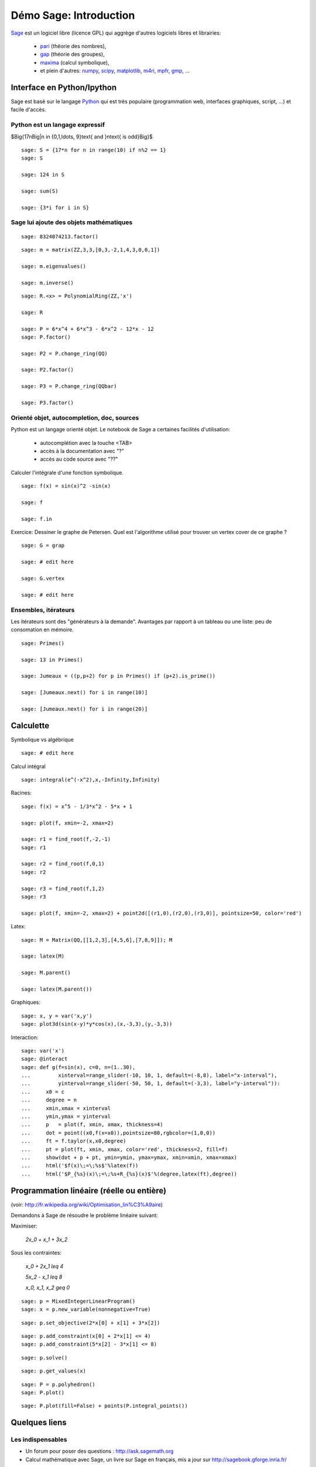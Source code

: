 .. escape-backslashes

Démo Sage: Introduction
=======================

`Sage <http://sagemath.org>`_ est un logiciel libre (licence GPL) qui aggrège
d'autres logiciels libres et librairies:
    - `pari <http://pari.math.u-bordeaux.fr/>`_  (théorie des nombres),
    - `gap  <http://www.gap-system.org/>`_ (théorie des groupes),
    - `maxima <http://maxima.sourceforge.net/>`_ (calcul symbolique),
    - et plein d'autres: `numpy <www.numpy.org/>`_, `scipy <www.scipy.org/>`_,
      `matplotlib <http://matplotlib.org/>`_, `m4ri <http://m4ri.sagemath.org/>`_,
      `mpfr <http://www.mpfr.org/>`_, `gmp <https://gmplib.org/>`_, ...

Interface en Python/Ipython
---------------------------

Sage est basé sur le langage `Python <http://www.python.org>`_ qui est très
populaire (programmation web, interfaces graphiques, script, ...) et facile
d'accès.

Python est un langage expressif
+++++++++++++++++++++++++++++++


$\Big\{17n\ \Big|\ n \in \{0,1,\ldots, 9\}\text{ and }n\text{ is odd}\Big\}$

::

    sage: S = {17*n for n in range(10) if n%2 == 1}
    sage: S

    sage: 124 in S

    sage: sum(S)

    sage: {3*i for i in S}


Sage lui ajoute des objets mathématiques
++++++++++++++++++++++++++++++++++++++++

::

    sage: 8324074213.factor()

::

    sage: m = matrix(ZZ,3,3,[0,3,-2,1,4,3,0,0,1])

    sage: m.eigenvalues()

    sage: m.inverse()

::

    sage: R.<x> = PolynomialRing(ZZ,'x')

    sage: R

    sage: P = 6*x^4 + 6*x^3 - 6*x^2 - 12*x - 12
    sage: P.factor()

    sage: P2 = P.change_ring(QQ)
    
    sage: P2.factor()

    sage: P3 = P.change_ring(QQbar)

    sage: P3.factor()


Orienté objet, autocompletion, doc, sources
+++++++++++++++++++++++++++++++++++++++++++

Python est un langage orienté objet. Le notebook de Sage a certaines facilités d'utilisation:

    - autocomplétion avec la touche <TAB>
    - accès à la documentation avec "?"
    - accès au code source avec "??" 

Calculer l'intégrale d'une fonction symbolique.

::

    sage: f(x) = sin(x)^2 -sin(x)

    sage: f

    sage: f.in


Exercice: Dessiner le graphe de Petersen. Quel est l'algorithme utilisé pour
trouver un vertex cover de ce graphe ?

::

    sage: G = grap

    sage: # edit here

    sage: G.vertex

    sage: # edit here



Ensembles, itérateurs
+++++++++++++++++++++

Les itérateurs sont des "générateurs à la demande". Avantages par rapport à un
tableau ou une liste: peu de consomation en mémoire.

::

    sage: Primes()

    sage: 13 in Primes()

    sage: Jumeaux = ((p,p+2) for p in Primes() if (p+2).is_prime())

    sage: [Jumeaux.next() for i in range(10)]

    sage: [Jumeaux.next() for i in range(20)]

Calculette
----------

Symbolique vs algébrique

::

    sage: # edit here

Calcul intégral

::

    sage: integral(e^(-x^2),x,-Infinity,Infinity)


Racines::

    sage: f(x) = x^5 - 1/3*x^2 - 5*x + 1

    sage: plot(f, xmin=-2, xmax=2)

    sage: r1 = find_root(f,-2,-1)
    sage: r1

    sage: r2 = find_root(f,0,1)
    sage: r2

    sage: r3 = find_root(f,1,2)
    sage: r3

    sage: plot(f, xmin=-2, xmax=2) + point2d([(r1,0),(r2,0),(r3,0)], pointsize=50, color='red')


Latex::

    sage: M = Matrix(QQ,[[1,2,3],[4,5,6],[7,8,9]]); M

    sage: latex(M)

    sage: M.parent()

    sage: latex(M.parent())


Graphiques::

    sage: x, y = var('x,y')
    sage: plot3d(sin(x-y)*y*cos(x),(x,-3,3),(y,-3,3))


Interaction::

    sage: var('x')
    sage: @interact
    sage: def g(f=sin(x), c=0, n=(1..30),
    ...         xinterval=range_slider(-10, 10, 1, default=(-8,8), label="x-interval"),
    ...         yinterval=range_slider(-50, 50, 1, default=(-3,3), label="y-interval")):
    ...     x0 = c
    ...     degree = n
    ...     xmin,xmax = xinterval
    ...     ymin,ymax = yinterval
    ...     p   = plot(f, xmin, xmax, thickness=4)
    ...     dot = point((x0,f(x=x0)),pointsize=80,rgbcolor=(1,0,0))
    ...     ft = f.taylor(x,x0,degree)
    ...     pt = plot(ft, xmin, xmax, color='red', thickness=2, fill=f)
    ...     show(dot + p + pt, ymin=ymin, ymax=ymax, xmin=xmin, xmax=xmax)
    ...     html('$f(x)\;=\;%s$'%latex(f))
    ...     html('$P_{%s}(x)\;=\;%s+R_{%s}(x)$'%(degree,latex(ft),degree))


Programmation linéaire (réelle ou entière)
------------------------------------------

(voir: http://fr.wikipedia.org/wiki/Optimisation_lin%C3%A9aire)

Demandons à Sage de résoudre le problème linéaire suivant:

Maximiser:

    `2x_0 + x_1 + 3x_2`

Sous les contraintes:

    `x_0 + 2x_1 \leq 4`

    `5x_2 - x_1 \leq 8`

    `x_0, x_1, x_2 \geq 0`

::

    sage: p = MixedIntegerLinearProgram()
    sage: x = p.new_variable(nonnegative=True)

::

    sage: p.set_objective(2*x[0] + x[1] + 3*x[2])

::

    sage: p.add_constraint(x[0] + 2*x[1] <= 4)
    sage: p.add_constraint(5*x[2] - 3*x[1] <= 8)

::

    sage: p.solve()

::

    sage: p.get_values(x)

::

    sage: P = p.polyhedron()
    sage: P.plot()

::

    sage: P.plot(fill=False) + points(P.integral_points())


Quelques liens
--------------

Les indispensables
++++++++++++++++++

- Un forum pour poser des questions : http://ask.sagemath.org
- Calcul mathématique avec Sage, un livre sur Sage en français, mis a jour sur http://sagebook.gforge.inria.fr/ 

TP introductifs
+++++++++++++++

Voici une sélection de TP élémentaires pour vous apprendre à utiliser Sage et
Python. Tous ces documents font partie de Sage. Vous pouvez les retrouver dans
la documentation sur votre ordinateur (depuis le notebook, cliquez sur "Help"
en haut à droite puis sur "Thematic Tutorials") ou bien sur
http://sagemath.org/doc

Si vous voulez explorer la partie calculette de Sage et faire des dessins:

- Calcul: faire des fonctions, des intégrales, des graphiques élémentaires : http://sagemath.org/doc/prep/Calculus.html
- Graphiques : http://sagemath.org/doc/prep/Advanced-2DPlotting.html 

Pour faire de la programmation:

- Introduction à Sage avec un peu de programmation (fonctions, boucles, ...) : http://sagemath.org/doc/prep/Programming.html
- Apprendre à faire des itérateurs : http://sagemath.org/doc/thematic_tutorials/tutorial-comprehensions.html
- Introduction assez complète à la programmation en Python et en Sage : http://sagemath.org/doc/thematic_tutorials/tutorial-programming-python.html
- Des problèmes de mathématiques à résoudre avec des programmes : http://projecteuler.net

Programmation linéaire
++++++++++++++++++++++

- La programmation linéaire dans Sage : http://www.steinertriples.fr/ncohen/tut/LP/|Utiliser
- Exemples de problèmes : http://www.steinertriples.fr/ncohen/tut/LP_examples/
- Worksheet de la doc. officielle de Sage(en anglais) : http://sagemath.org/doc/thematic_tutorials/linear_programming.html


Python Scientifique
+++++++++++++++++++

Tout paquet Python s'installe facilement avec la commande (depuis un
terminal)::

    sage -pip install <paquet>

  Une liste assez exhaustive de paquets Python pour le calcul scientifique : http://scipy.org/topical-software.html


----

Un peu de combinatoire
----------------------

Partitions d'un entier
++++++++++++++++++++++

::

    sage: P = Partitions(12)
    sage: P

    sage: [5,4,1,1,1] in P

    sage: [5,4,2,1,1] in P

    sage: P.list()

    sage: Partitions(100000).cardinality()

    sage: Permutations(20).random_element()


Permutations
++++++++++++

::

    sage: s = Permutation([5,3,2,6,4,8,9,7,1])
    sage: s

    sage: (p,q) = s.robinson_schensted()

    sage: p.pp()

    sage: q.pp()

    sage: p.row_stabilizer()


Points entiers d'un polytope
++++++++++++++++++++++++++++

::

    sage: V = ZZ^3
    sage: vectors = [V.random_element(x=0,y=10) for _ in range(6)]
    sage: L = LatticePolytope(vectors)
    sage: L.plot3d()

    sage: L.npoints()


Graphes à isomorphisme près
+++++++++++++++++++++++++++

::

    sage: show(graphs(5, lambda G: G.size() <= 4))


Une géodésique sur une surface dans `R^3`
+++++++++++++++++++++++++++++++++++++++++

::

    sage: E = surfaces.Ellipsoid(axes=(1,3,2))

    sage: E_plot = E.plot()

    sage: E_plot.show(aspect_ratio=1)

    sage: xy = (1.,1.)        # un point

    sage: E.point(xy)         # ses coordonnees en 3d
    (1.29192658172643, 3.45464871341284, 2.84147098480790)

    sage: v = (0.245, 0.312)   # un vecteur

    sage: E.tangent_vector(xy,v)
    (-0.253239333370952, -0.448190681935137, 0.337148638861719)    

    sage: pts = [E.point(x[1]) for x in E.geodesics_numerical(xy, v, (0,10000,1000))]

    sage: pts[0]
    (0.291926581726429, 1.36394614023852, 1.68294196961579)
    sage: pts[1]
    (0.281703243506732, 1.34596947848564, 1.69629081709544)

    sage: G = E.plot(opacity=0.5)
    sage: G += line3d(pts, color='red')
    sage: G += arrow3d(start=E.point(xy), end=E.point(xy)+E.tangent_vector(xy,v), color='red')

    sage: G.show(aspect_ratio=1)

